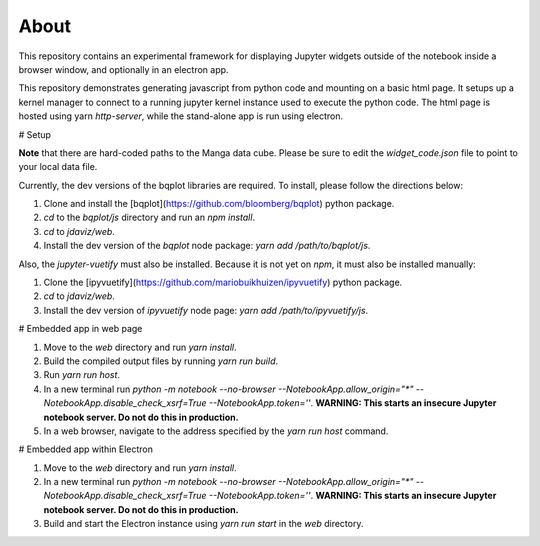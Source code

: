 About
=====

This repository contains an experimental framework for displaying Jupyter widgets
outside of the notebook inside a browser window, and optionally in an electron
app.

This repository demonstrates generating javascript from python code and
mounting on a basic html page. It setups up a kernel manager to connect to a
running jupyter kernel instance used to execute the python code. The html
page is hosted using yarn `http-server`, while the stand-alone app is run
using electron.

# Setup

**Note** that there are hard-coded paths to the Manga data cube. Please be sure
to edit the `widget_code.json` file to point to your local data file.

Currently, the dev versions of the bqplot libraries are required. To install,
please follow the directions below:

1. Clone and install the [bqplot](https://github.com/bloomberg/bqplot) python package.
2. `cd` to the `bqplot/js` directory and run an `npm install`.
3. `cd` to `jdaviz/web`.
4. Install the dev version of the `bqplot` node package: `yarn add /path/to/bqplot/js`.

Also, the `jupyter-vuetify` must also be installed. Because it is not yet on
`npm`, it must also be installed manually:

1. Clone the [ipyvuetify](https://github.com/mariobuikhuizen/ipyvuetify) python package.
2. `cd` to `jdaviz/web`.
3. Install the dev version of `ipyvuetify` node page: `yarn add /path/to/ipyvuetify/js`.

# Embedded app in web page

1. Move to the `web` directory and run `yarn install`.
2. Build the compiled output files by running `yarn run build`.
3. Run `yarn run host`.
4. In a new terminal run `python -m notebook --no-browser --NotebookApp.allow_origin="*" --NotebookApp.disable_check_xsrf=True --NotebookApp.token=''`. **WARNING: This starts an insecure Jupyter notebook server. Do not do this in production.**
5. In a web browser, navigate to the address specified by the `yarn run host` command.

# Embedded app within Electron

1. Move to the `web` directory and run `yarn install`.
2. In a new terminal run `python -m notebook --no-browser --NotebookApp.allow_origin="*" --NotebookApp.disable_check_xsrf=True --NotebookApp.token=''`. **WARNING: This starts an insecure Jupyter notebook server. Do not do this in production.**
3. Build and start the Electron instance using `yarn run start` in the `web` directory.
